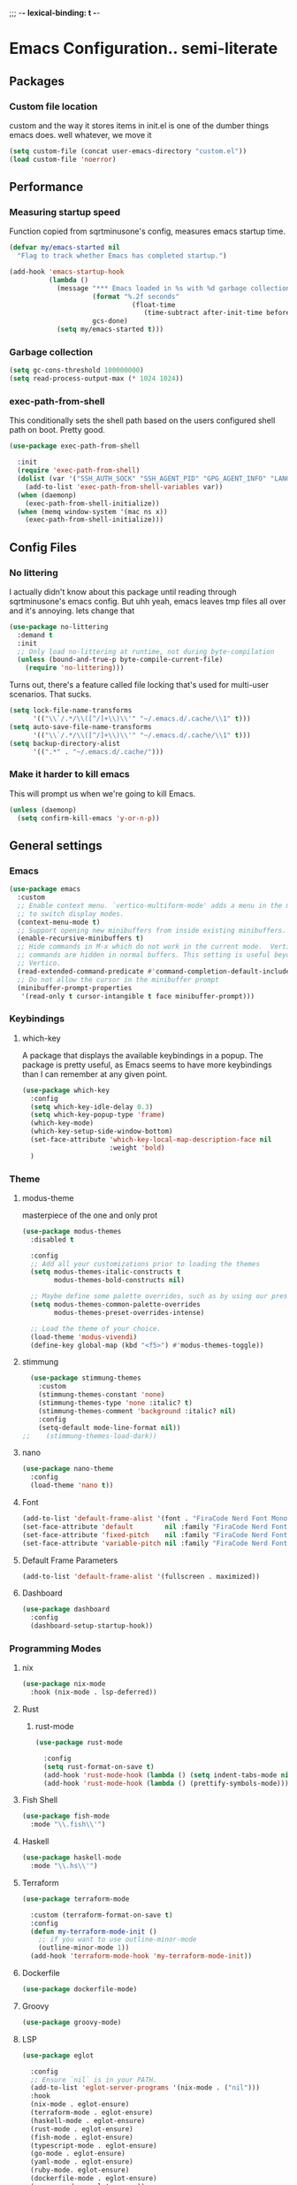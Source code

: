 ;;; -*- lexical-binding: t -*-
#+PROPERTY: header-args:emacs-lisp :tangle yes :lexical t
* Emacs Configuration.. semi-literate
** Packages
*** Custom file location
custom and the way it stores items in init.el is one of the dumber things
emacs does. well whatever, we move it
#+begin_src emacs-lisp
  (setq custom-file (concat user-emacs-directory "custom.el"))
  (load custom-file 'noerror)
#+end_src

** Performance
*** Measuring startup speed
Function copied from sqrtminusone's config, measures emacs startup time.
#+begin_src emacs-lisp
  (defvar my/emacs-started nil
    "Flag to track whether Emacs has completed startup.")

  (add-hook 'emacs-startup-hook
            (lambda ()
              (message "*** Emacs loaded in %s with %d garbage collections."
  	                   (format "%.2f seconds"
  		                         (float-time
  			                        (time-subtract after-init-time before-init-time)))
  	                   gcs-done)
              (setq my/emacs-started t)))
#+end_src

*** Garbage collection
#+begin_src emacs-lisp
  (setq gc-cons-threshold 100000000)
  (setq read-process-output-max (* 1024 1024))
#+end_src

*** exec-path-from-shell
This conditionally sets the shell path based on the users configured shell path on boot.
Pretty good.
#+begin_src emacs-lisp
  (use-package exec-path-from-shell

    :init
    (require 'exec-path-from-shell)
    (dolist (var '("SSH_AUTH_SOCK" "SSH_AGENT_PID" "GPG_AGENT_INFO" "LANG" "LC_CTYPE" "NIX_SSL_CERT_FILE" "NIX_PATH"))
      (add-to-list 'exec-path-from-shell-variables var))
    (when (daemonp)
      (exec-path-from-shell-initialize))
    (when (memq window-system '(mac ns x))
      (exec-path-from-shell-initialize)))
#+end_src

** Config Files
*** No littering
I actually didn't know about this package until reading through sqrtminusone's
emacs config. But uhh yeah, emacs leaves tmp files all over and it's annoying.
lets change that
#+begin_src emacs-lisp
  (use-package no-littering
    :demand t
    :init
    ;; Only load no-littering at runtime, not during byte-compilation
    (unless (bound-and-true-p byte-compile-current-file)
      (require 'no-littering)))
#+end_src

Turns out, there's a feature called file locking that's used for multi-user scenarios. That sucks.
#+begin_src emacs-lisp
  (setq lock-file-name-transforms
        '(("\\`/.*/\\([^/]+\\)\\'" "~/.emacs.d/.cache/\\1" t)))
  (setq auto-save-file-name-transforms
        '(("\\`/.*/\\([^/]+\\)\\'" "~/.emacs.d/.cache/\\1" t)))
  (setq backup-directory-alist
        '((".*" . "~/.emacs.d/.cache/")))
#+end_src
*** Make it harder to kill emacs
This will prompt us when we're going to kill Emacs.
#+begin_src emacs-lisp
  (unless (daemonp)
    (setq confirm-kill-emacs 'y-or-n-p))
#+end_src

** General settings
*** Emacs
#+begin_src emacs-lisp
  (use-package emacs
    :custom
    ;; Enable context menu. `vertico-multiform-mode' adds a menu in the minibuffer
    ;; to switch display modes.
    (context-menu-mode t)
    ;; Support opening new minibuffers from inside existing minibuffers.
    (enable-recursive-minibuffers t)
    ;; Hide commands in M-x which do not work in the current mode.  Vertico
    ;; commands are hidden in normal buffers. This setting is useful beyond
    ;; Vertico.
    (read-extended-command-predicate #'command-completion-default-include-p)
    ;; Do not allow the cursor in the minibuffer prompt
    (minibuffer-prompt-properties
     '(read-only t cursor-intangible t face minibuffer-prompt)))
#+end_src
*** Keybindings
**** which-key
A package that displays the available keybindings in a popup.
The package is pretty useful, as Emacs seems to have more keybindings than
I can remember at any given point.
#+begin_src emacs-lisp
  (use-package which-key
    :config
    (setq which-key-idle-delay 0.3)
    (setq which-key-popup-type 'frame)
    (which-key-mode)
    (which-key-setup-side-window-bottom)
    (set-face-attribute 'which-key-local-map-description-face nil
                        :weight 'bold)
    )
#+end_src

*** Theme
**** modus-theme
masterpiece of the one and only prot

#+begin_src emacs-lisp
  (use-package modus-themes
    :disabled t

    :config
    ;; Add all your customizations prior to loading the themes
    (setq modus-themes-italic-constructs t
          modus-themes-bold-constructs nil)

    ;; Maybe define some palette overrides, such as by using our presets
    (setq modus-themes-common-palette-overrides
          modus-themes-preset-overrides-intense)

    ;; Load the theme of your choice.
    (load-theme 'modus-vivendi)
    (define-key global-map (kbd "<f5>") #'modus-themes-toggle))
#+end_src

**** stimmung
#+BEGIN_SRC emacs-lisp
  (use-package stimmung-themes
    :custom
    (stimmung-themes-constant 'none)
    (stimmung-themes-type 'none :italic? t)
    (stimmung-themes-comment 'background :italic? nil)
    :config
    (setq-default mode-line-format nil))
;;    (stimmung-themes-load-dark))
#+END_SRC

**** nano
#+BEGIN_SRC emacs-lisp
  (use-package nano-theme
    :config
    (load-theme 'nano t))
#+END_SRC

**** Font
#+begin_src emacs-lisp
  (add-to-list 'default-frame-alist '(font . "FiraCode Nerd Font Mono 16"))
  (set-face-attribute 'default        nil :family "FiraCode Nerd Font"            :height 120    :weight 'medium)
  (set-face-attribute 'fixed-pitch    nil :family "FiraCode Nerd Font"            :height 120    :weight 'medium)
  (set-face-attribute 'variable-pitch nil :family "FiraCode Nerd Font Mono" :height 120 :weight 'normal)
#+end_src


**** Default Frame Parameters
#+begin_src emacs-lisp
  (add-to-list 'default-frame-alist '(fullscreen . maximized))
#+end_src

**** Dashboard
#+begin_src emacs-lisp
  (use-package dashboard
    :config
    (dashboard-setup-startup-hook))
#+end_src

*** Programming Modes
**** nix
#+begin_src emacs-lisp
  (use-package nix-mode
    :hook (nix-mode . lsp-deferred))
#+end_src

**** Rust
***** rust-mode
#+begin_src emacs-lisp
  (use-package rust-mode

    :config
    (setq rust-format-on-save t)
    (add-hook 'rust-mode-hook (lambda () (setq indent-tabs-mode nil)))
    (add-hook 'rust-mode-hook (lambda () (prettify-symbols-mode))))
#+end_src

**** Fish Shell
#+begin_src emacs-lisp
  (use-package fish-mode
    :mode "\\.fish\\'")
#+end_src

**** Haskell
#+begin_src emacs-lisp
  (use-package haskell-mode
    :mode "\\.hs\\'")
#+end_src

**** Terraform
#+begin_src emacs-lisp
  (use-package terraform-mode

    :custom (terraform-format-on-save t)
    :config
    (defun my-terraform-mode-init ()
      ;; if you want to use outline-minor-mode
      (outline-minor-mode 1))
    (add-hook 'terraform-mode-hook 'my-terraform-mode-init))
#+end_src

**** Dockerfile
#+begin_src emacs-lisp
  (use-package dockerfile-mode)
#+end_src

**** Groovy
#+begin_src emacs-lisp
  (use-package groovy-mode)
#+end_src

**** LSP
#+begin_src emacs-lisp
  (use-package eglot

    :config
    ;; Ensure `nil` is in your PATH.
    (add-to-list 'eglot-server-programs '(nix-mode . ("nil")))
    :hook
    (nix-mode . eglot-ensure)
    (terraform-mode . eglot-ensure)
    (haskell-mode . eglot-ensure)
    (rust-mode . eglot-ensure)
    (fish-mode . eglot-ensure)
    (typescript-mode . eglot-ensure)
    (go-mode . eglot-ensure)
    (yaml-mode . eglot-ensure)
    (ruby-mode. eglot-ensure)
    (dockerfile-mode . eglot-ensure)
    (groovy-mode . eglot-ensure))
#+end_src

**** Flycheck
#+begin_src emacs-lisp
  (use-package flycheck
    :init (global-flycheck-mode))
  (use-package flycheck-eglot
    :after (flycheck eglot)
    :config (global-flycheck-eglot-mode 1))
#+end_src

**** Company Mode
#+begin_src emacs-lisp
  (use-package company
    :init (global-company-mode)
    :config
    (setq company-minimum-prefix-length 1
          company-idle-delay 0.0) ;; default is 0.2
    )
#+end_src

**** Typescript
#+begin_src emacs-lisp
  (use-package typescript-mode
    :mode "\\.ts\\'"
    :config
    (add-hook 'typescript-mode-hook #'hs-minor-mode))
#+end_src

**** go-mode
#+begin_src emacs-lisp
  (use-package go-mode
    :mode "\\.go\\'"
    :hook (before-save . gofmt-before-save)
    :custom (gofmt-command "goimports"))
#+end_src

**** yaml-mode
#+begin_src emacs-lisp
  (use-package yaml-mode
    :mode "\\.yml\\'")
#+end_src

**** ruby-mode
#+begin_src emacs-lisp
  (use-package ruby-mode
    :mode "\\.\\(?:cap\\|gemspec\\|irbrc\\|gemrc\\|rake\\|rb\\|ru\\|thor\\)\\'"
    :mode "\\(?:Brewfile\\|Capfile\\|Gemfile\\(?:\\.[a-zA-Z0-9._-]+\\)?\\|[rR]akefile\\)\\'")
#+end_src
**** zig-mode
#+begin_src emacs-lisp
  (use-package zig-mode
    :mode "\\.\\(zig\\|zon\\)\\'")
#+end_src
**** claude-code-ide
#+begin_src emacs-lisp
  (use-package claude-code-ide
    :bind ("C-c C-'" .
           claude-code-ide-menu) ; Set your favorite keybinding
    :config
    (setq claude-code-ide-mcp-server-port 52644)
    (claude-code-ide-emacs-tools-setup)) ; Optionally enable Emacs MCP tools
#+END_SRC
*** Doom Modeline
It looks cool, but IDK if I want to use it long term. Let's see!
#+begin_src emacs-lisp
  (use-package doom-modeline
    :disabled t
    :after all-the-icons
    :init
    (setq doom-modeline-env-enable-python nil)
    (setq doom-modeline-env-enable-go nil)
    (setq doom-modeline-buffer-encoding 'nondefault)
    (setq doom-modeline-hud t)
    (setq doom-modeline-persp-icon nil)
    (setq doom-modeline-persp-name nil)
    (setq doom-modeline-display-misc-in-all-mode-lines nil)
    (doom-modeline-mode 1)
    :config
    (setq doom-modeline-minor-modes nil)
    (setq doom-modeline-irc nil)
    (setq doom-modeline-buffer-state-icon nil))
#+end_src

*** nano modeline
#+BEGIN_SRC emacs-lisp
  (use-package nano-modeline
    :config
    (nano-modeline-text-mode t))
#+END_SRC


*** Text Editing
**** indentation and whitespace
***** aggressive indent
This package reindents the file being edited after every change. Pretty useful.
<2023-04-24 Mon> Removing this, it's hella annoying. I think if I had a projectile configuration per project it would be better.
#+begin_src emacs-lisp
  (use-package aggressive-indent
    :disabled t
    :config
    (global-aggressive-indent-mode 1))
#+end_src

***** Delete trailing whitespace
This deletes trailing whitespace when the buffer is saved.
#+begin_src emacs-lisp
  (defvar my/trailing-whitespace-modes '(markdown-mode)
    "List of modes where trailing whitespace should NOT be deleted.")

  (require 'cl-extra)

  (add-hook 'before-save-hook
            (lambda ()
              (unless (cl-some #'derived-mode-p my/trailing-whitespace-modes)
  	            (delete-trailing-whitespace))))
#+end_src

***** set tabs
Default tab settings, namely, no tabs, and also, a tab equaling four spaces.
#+begin_src emacs-lisp
  (setq tab-always-indent nil)
  (setq-default default-tab-width 2)
  (setq-default tab-width 2)
  (setq-default indent-tabs-mode nil)
#+end_src
**** Settings
***** Scrolling
#+begin_src emacs-lisp
  (setq scroll-conservatively scroll-margin)
  (setq scroll-step 1)
  (setq scroll-preserve-screen-position t)
  (setq scroll-error-top-bottom t)
  (setq mouse-wheel-progressive-speed nil)
  (setq mouse-wheel-inhibit-click-time nil)
#+end_src
***** Clipboard
#+begin_src emacs-lisp
  (setq select-enable-clipboard t)
  (setq mouse-yank-at-point t)
#+end_src

***** Backups
#+begin_src emacs-lisp
  (setq backup-inhibited t)
  (setq auto-save-default nil)
#+end_src

**** Undo Tree
Replaces Emacs built-in sequential undo system with a tree-based one. Probably one of the greatest options of Emacs as a text editor.

#+begin_src emacs-lisp
  (use-package undo-tree
    :config
    (global-undo-tree-mode)
    (setq undo-tree-visualizer-diff t)
    (setq undo-tree-visualizer-timestamps t)
    (setq undo-tree-auto-save-history nil)
    (fset 'undo-auto-amalgamate 'ignore)
    (setq undo-limit 6710886400)
    (setq undo-strong-limit 100663296)
    (setq undo-outer-limit 1006632960))

#+end_src
**** Move Text
allows for movement of text line under point, nifty
#+BEGIN_SRC emacs-lisp
  (use-package move-text
    :bind (
           ("M-n" . move-text-down)
           ("M-p" . move-text-up)))
#+END_SRC
*** Project Management
Packages related to managing projects and files.

**** dired-sidebar

Never heard of this until digging into sqrtminusone's config,
but seems like a nice lightweight replacement for Treemacs.
#+begin_src emacs-lisp
  (use-package dired-sidebar
    :bind (("C-x t t" . dired-sidebar-toggle-sidebar))

    :commands (dired-sidebar-toggle-sidebar)
    :init
    (add-hook 'dired-sidebar-mode-hook
              (lambda ()
                (unless (file-remote-p default-directory)
                  (auto-revert-mode))))
    :config
    (push 'toggle-window-split dired-sidebar-toggle-hidden-commands)
    (push 'rotate-windows dired-sidebar-toggle-hidden-commands)
    (setq dired-sidebar-subtree-line-prefix "__")
    (setq dired-sidebar-theme 'nerd)
    (setq dired-sidebar-use-term-integration t)
    (setq dired-sidebar-use-custom-font t))
#+end_src

**** Projectile
So necessary. Manages projects, git aware. IDK how you would use
Emacs efficiently without this.

11/19/2023: Turns out, project.el exists, and is quite good. In case
I come back to this and don't remember, the default prefix for project.el
keybinds in C-x p.
#+begin_src emacs-lisp
  (use-package projectile
    :disabled t
    :bind (:map projectile-mode-map
                ("C-c p" . projectile-command-map))
    :config
    (setq projectile-project-search-path '(("~/src/" . 2)))
    :init
    (projectile-mode +1))

  (use-package counsel-projectile
    :after (counsel projectile)
    )
#+end_src

**** Magit
Probably the most iconic Emacs program? Anyways, super good either way.
#+begin_src emacs-lisp
  (use-package magit
    :commands (magit-status magit-file-dispatch)
    :config
    (setq magit-refresh-status-buffer nil)
    (setq magit-blame-styles
          '((headings
             (heading-format . "%-20a %C %s\n"))
            (highlight
             (highlight-face . magit-blame-highlight))
            (lines
             (show-lines . t)
             (show-message . t)))))
#+end_src

**** Forge
Integrates with magit, used for integrations with github and the like.
#+begin_src emacs-lisp
  (use-package forge
    :after magit
    :defer t)
#+end_src

Copied from: https://github.com/magit/forge/discussions/544.
This adds a new auth-source that forge can use that taps into the gh-cli, which I always have installed.
#+begin_src emacs-lisp
  ;; =============================================================================
  ;; use gh-cli as auth-source for forge to workaround forbidden PAT access to organization
  ;; -----------------------------------------------------------------------------

  (cl-defun auth-source-ghcli-search (&rest spec
                                            &key backend require
                                            type max host user port
                                            &allow-other-keys)
    "Given a property list SPEC, return search matches from the `:backend'.
  See `auth-source-search' for details on SPEC."
    ;; just in case, check that the type is correct (null or same as the backend)
    (cl-assert (or (null type) (eq type (oref backend type)))
               t "Invalid GH CLI search: %s %s")

    (when-let* ((hostname (string-remove-prefix "api." host))
                ;; split ghub--ident again
                (ghub_ident (split-string user "\\^"))
                (username (car ghub_ident))
                (package (cadr ghub_ident))
                (cmd (format "gh auth token --hostname '%s'" hostname))
                (token (when (string= package "forge") (string-trim-right (shell-command-to-string cmd))))
                (retval (list
                         :host hostname
                         :user username
                         :secret token)))
      (auth-source-do-debug  "auth-source-ghcli: return %s as final result (plus hidden password)"
                             (seq-subseq retval 0 -2)) ;; remove password
      (list retval)))

  (defvar auth-source-ghcli-backend
    (auth-source-backend
     :source "." ;; not used
     :type 'gh-cli
     :search-function #'auth-source-ghcli-search)
    "Auth-source backend for GH CLI.")

  (defun auth-source-ghcli-backend-parse (entry)
    "Create a GH CLI auth-source backend from ENTRY."
    (when (eq entry 'gh-cli)
      (auth-source-backend-parse-parameters entry auth-source-ghcli-backend)))

  (if (boundp 'auth-source-backend-parser-functions)
      (add-hook 'auth-source-backend-parser-functions #'auth-source-ghcli-backend-parse)
    (advice-add 'auth-source-backend-parse :before-until #'auth-source-ghcli-backend-parse))
  (setq auth-sources '(gh-cli))
#+end_src

**** Git gutter
Make things pretty.
#+BEGIN_SRC emacs-lisp
  (use-package git-gutter
    :hook (prog-mode . git-gutter-mode)
    :config
    (setq git-gutter:update-interval 0.02))
  (use-package git-gutter-fringe
    :config
    (define-fringe-bitmap 'git-gutter-fr:added [224] nil nil '(center repeated))
    (define-fringe-bitmap 'git-gutter-fr:modified [224] nil nil '(center repeated))
    (define-fringe-bitmap 'git-gutter-fr:deleted [128 192 224 240] nil nil 'bottom))
#+END_SRC
**** Editing files
Remember recently edited files.
#+begin_src emacs-lisp
  (recentf-mode 1)
#+end_src

Save the most recently edited place in a file.
#+begin_src emacs-lisp
  (save-place-mode nil)
#+end_src

*** Completion
This entire section is pretty much cargo culted. We'll see what works long term.
**** Vertico
Vertico is a completion framework that seeks to extend native Emacs     functionality.
#+begin_src emacs-lisp
  (use-package vertico
    :init (vertico-mode))
  (use-package vertico-posframe
    :requires vertico
    :init
    (vertico-posframe-mode 1))
#+end_src

**** orderless
#+begin_src emacs-lisp
  (use-package orderless
    :custom
    (completion-styles '(orderless basic))
    (completion-category-overrides '((file (styles basic partial-completion))))
    (completion-category-defaults nil)
    (completion-pcm-leading-wildcard t))
#+end_src

**** marginalia
#+begin_src emacs-lisp
  (use-package marginalia
    :config
    (marginalia-mode))
#+end_src

*** Feed reader
#+begin_src emacs-lisp
    (use-package elfeed
      :bind ("C-x w" . elfeed)
      :config
      (setq elfeed-feeds
            '(("https://www.ft.com/myft/following/943acc7c-45a4-4f0d-af09-03396f264621.rss" news)
              ("https://www.computerenhance.com/feed" programming))))
#+END_SRC
*** youtube feed reader
#+BEGIN_SRC emacs-lisp
                  (use-package elfeed-tube
                    :after elfeed
                    :config
                    ;; (setq elfeed-tube-auto-save-p nil) ; default value
                    ;; (setq elfeed-tube-auto-fetch-p t)  ; default value
                    (elfeed-tube-setup)
                    (elfeed-tube-add-feeds '("https://youtube.com/@veritasium"
                                             "jonhoo"
                                             "netdevconf"
                                             "XahLee"
                                             "BillyEllis"
                                             "trappuniversity"
                                             "protesilaos"
                                             "TsodingDaily"
                                             "ALifeEngineered"))

                    :bind (:map elfeed-show-mode-map
                                ("F" . elfeed-tube-fetch)
                                ([remap save-buffer] . elfeed-tube-save)
                                :map elfeed-search-mode-map
                                ("F" . elfeed-tube-fetch)
                                ([remap save-buffer] . elfeed-tube-save)))
#+END_SRC

*** Terminal
#+BEGIN_SRC emacs-lisp
  (use-package vterm)
#+END_SRC
** UI Settings
*** Miscellaneous
Disable the annoying stuff.
#+begin_src emacs-lisp
  (tool-bar-mode -1)
  (menu-bar-mode -1)
  (scroll-bar-mode -1)
#+end_src

Highlight the current line.
#+begin_src emacs-lisp
  (global-hl-line-mode 1)
#+end_src

Disable the start screen.
#+begin_src emacs-lisp
  (setq inhibit-startup-screen t)
#+end_src

Highlight the current line.
#+begin_src emacs-lisp
  (global-hl-line-mode 1)
#+end_src

*** Line numbers
Turn on line numbers mode.
Make line numbers absolute.
#+begin_src emacs-lisp
  (global-display-line-numbers-mode 1)
  (setq display-line-numbers-type 'relative)
#+end_src


*** Word wrapping
#+begin_src emacs-lisp
  (setq word-wrap 1)
  (global-visual-line-mode 1)
#+end_src

*** Olivetti
This package limits the text body width, super useful in visual mode.
#+begin_src emacs-lisp
  (use-package olivetti
    :if (display-graphic-p)
    :config
    (setq-default olivetti-body-width 86))
#+end_src

*** Icons
load all the icons on first boot only
#+begin_src emacs-lisp
  (use-package all-the-icons
    :if (display-graphic-p)
    )
#+end_src

*** epub reader
#+begin_src emacs-lisp
  (use-package nov
    )
#+end_src
